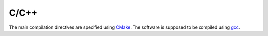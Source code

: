 C/C++
=====
The main compilation directives are specified using `CMake <https://cmake.org/>`_. The software is supposed to be compiled using `gcc <https://gcc.gnu.org/>`_.


.. Linux
.. -----
..
.. Almost all linux distributions come with :code:`gcc` and :code:`cmake` commands. Thus, to generate the :code:`Makefiles` and to compile the project it is just necessary to run
..
.. .. code-block:: bash
..
..    mkdir build
..    cd build
..    cmake -G "Unix Makefiles" ..
..    make
..
..
.. Mac
.. ---
..
..
..
..
..
..
..
..
.. Windows
.. -------
